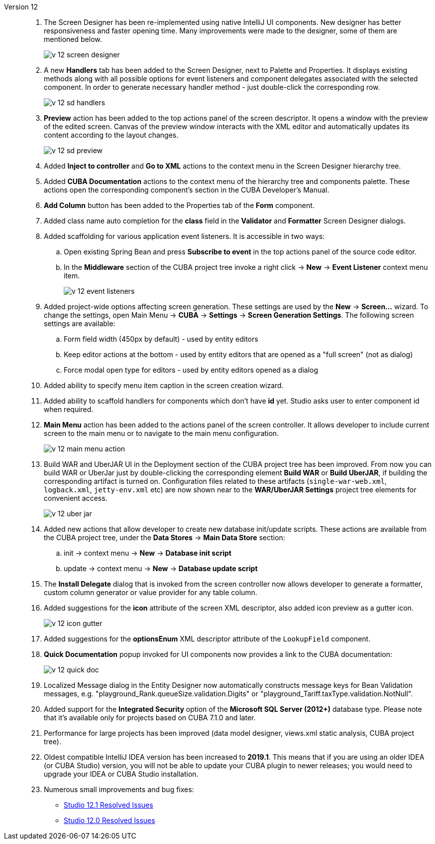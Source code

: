 [[relnotes_12]]

Version 12::
+
--
. The Screen Designer has been re-implemented using native IntelliJ UI components. New designer has better responsiveness and faster opening time.
Many improvements were made to the designer, some of them are mentioned below.
+
image::release_notes/v-12-screen-designer.png[align="center"]

. A new *Handlers* tab has been added to the Screen Designer, next to Palette and Properties.
It displays existing methods along with all possible options for event listeners and component delegates associated with the selected component.
In order to generate necessary handler method - just double-click the corresponding row.
+
image::release_notes/v-12-sd-handlers.png[align="center"]

. *Preview* action has been added to the top actions panel of the screen descriptor.
It opens a window with the preview of the edited screen. Canvas of the preview window interacts with the XML editor and automatically updates its content according to the layout changes.
+
image::release_notes/v-12-sd-preview.png[align="center"]

. Added *Inject to controller* and *Go to XML* actions to the context menu in the Screen Designer hierarchy tree.

. Added *CUBA Documentation* actions to the context menu of the hierarchy tree and components palette. These actions open the corresponding component's section in the CUBA Developer's Manual.

. *Add Column* button has been added to the Properties tab of the *Form* component.

. Added class name auto completion for the *class* field in the *Validator* and *Formatter* Screen Designer dialogs.

. Added scaffolding for various application event listeners. It is accessible in two ways:
.. Open existing Spring Bean and press *Subscribe to event* in the top actions panel of the source code editor.
.. In the *Middleware* section of the CUBA project tree invoke a right click -> *New* -> *Event Listener* context menu item.
+
image::release_notes/v-12-event-listeners.png[align="center"]

. Added project-wide options affecting screen generation. These settings are used by the *New* -> *Screen...* wizard.
To change the settings, open Main Menu -> *CUBA* -> *Settings* -> *Screen Generation Settings*.
The following screen settings are available:
.. Form field width (450px by default) - used by entity editors
.. Keep editor actions at the bottom - used by entity editors that are opened as a "full screen" (not as dialog)
.. Force modal open type for editors - used by entity editors opened as a dialog

. Added ability to specify menu item caption in the screen creation wizard.

. Added ability to scaffold handlers for components which don't have *id* yet. Studio asks user to enter component id when required.

. *Main Menu* action has been added to the actions panel of the screen controller. It allows developer to include current screen to the main menu or to navigate to the main menu configuration.
+
image::release_notes/v-12-main-menu-action.png[align="center"]

. Build WAR and UberJAR UI in the Deployment section of the CUBA project tree has been improved. From now you can build WAR or UberJar just by double-clicking the corresponding element *Build WAR* or *Build UberJAR*, if building the corresponding artifact is turned on. Configuration files related to these artifacts (`single-war-web.xml`, `logback.xml`, `jetty-env.xml` etc) are now shown near to the *WAR/UberJAR Settings* project tree elements for convenient access.
+
image::release_notes/v-12-uber-jar.png[align="center"]

. Added new actions that allow developer to create new database init/update scripts. These actions are available from the CUBA project tree, under the *Data Stores* -> *Main Data Store* section:
.. init -> context menu -> *New* -> *Database init script*
.. update -> context menu -> *New* -> *Database update script*

. The *Install Delegate* dialog that is invoked from the screen controller now allows developer to generate a formatter, custom column generator or value provider for any table column.

. Added suggestions for the *icon* attribute of the screen XML descriptor, also added icon preview as a gutter icon.
+
image::release_notes/v-12-icon-gutter.png[align="center"]

. Added suggestions for the *optionsEnum* XML descriptor attribute of the `LookupField` component.

. *Quick Documentation* popup invoked for UI components now provides a link to the CUBA documentation:
+
image::release_notes/v-12-quick-doc.png[align="center"]

. Localized Message dialog in the Entity Designer now automatically constructs message keys for Bean Validation messages, e.g. "playground_Rank.queueSize.validation.Digits" or "playground_Tariff.taxType.validation.NotNull".

. Added support for the *Integrated Security* option of the *Microsoft SQL Server (2012+)* database type. Please note that it's available only for projects based on CUBA 7.1.0 and later.

. Performance for large projects has been improved (data model designer, views.xml static analysis, CUBA project tree).

. Oldest compatible IntelliJ IDEA version has been increased to *2019.1*. This means that if you are using an older IDEA (or CUBA Studio) version, you will not be able to update your CUBA plugin to newer releases; you would need to upgrade your IDEA or CUBA Studio installation.

. Numerous small improvements and bug fixes:

** pass:macros[https://youtrack.cuba-platform.com/issues/STUDIO?q=Fixed%20in%20builds:%2012.1[Studio 12.1 Resolved Issues\]]
** pass:macros[https://youtrack.cuba-platform.com/issues/STUDIO?q=Fixed%20in%20builds:%2012.0[Studio 12.0 Resolved Issues\]]

--
